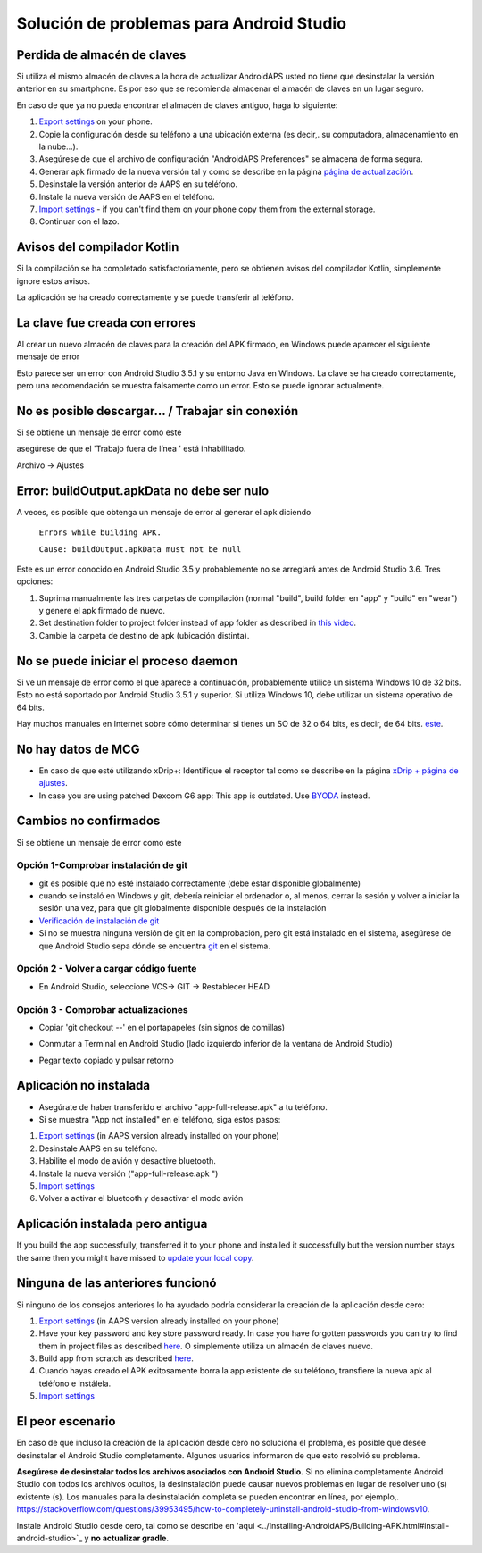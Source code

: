 Solución de problemas para Android Studio
**************************************************
Perdida de almacén de claves
==================================================
Si utiliza el mismo almacén de claves a la hora de actualizar AndroidAPS usted no tiene que desinstalar la versión anterior en su smartphone. Es por eso que se recomienda almacenar el almacén de claves en un lugar seguro.

En caso de que ya no pueda encontrar el almacén de claves antiguo, haga lo siguiente:

1. `Export settings <../Usage/ExportImportSettings.html#export-settings>`__ on your phone.
2. Copie la configuración desde su teléfono a una ubicación externa (es decir,. su computadora, almacenamiento en la nube...).
3. Asegúrese de que el archivo de configuración "AndroidAPS Preferences" se almacena de forma segura.
4. Generar apk firmado de la nueva versión tal y como se describe en la página `página de actualización <../Installing-AndroidAPS/Update-to-new-version.html>`_.
5. Desinstale la versión anterior de AAPS en su teléfono.
6. Instale la nueva versión de AAPS en el teléfono.
7. `Import settings <../Usage/ExportImportSettings.html#export-settings>`_ - if you can't find them on your phone copy them from the external storage.
8. Continuar con el lazo.

Avisos del compilador Kotlin
==================================================
Si la compilación se ha completado satisfactoriamente, pero se obtienen avisos del compilador Kotlin, simplemente ignore estos avisos. 

La aplicación se ha creado correctamente y se puede transferir al teléfono.

.. image:: ../images/GIT_WarningIgnore.PNG
  :alt: ignora el aviso del compilador Kotlin

La clave fue creada con errores
==================================================
Al crear un nuevo almacén de claves para la creación del APK firmado, en Windows puede aparecer el siguiente mensaje de error

.. image:: ../images/AndroidStudio35SigningKeys.png
  :alt: La clave fue creada con errores

Esto parece ser un error con Android Studio 3.5.1 y su entorno Java en Windows. La clave se ha creado correctamente, pero una recomendación se muestra falsamente como un error. Esto se puede ignorar actualmente.

No es posible descargar… / Trabajar sin conexión
==================================================
Si se obtiene un mensaje de error como este

.. image:: ../images/GIT_Offline1.jpg
  :alt: Aviso no se ha podido descargar

asegúrese de que el 'Trabajo fuera de línea ' está inhabilitado.

Archivo -> Ajustes

.. image:: ../images/GIT_Offline2.jpg
  :alt: Configuración fuera de línea

Error: buildOutput.apkData no debe ser nulo
==================================================
A veces, es posible que obtenga un mensaje de error al generar el apk diciendo

  ``Errors while building APK.``

  ``Cause: buildOutput.apkData must not be null``

Este es un error conocido en Android Studio 3.5 y probablemente no se arreglará antes de Android Studio 3.6. Tres opciones:

1. Suprima manualmente las tres carpetas de compilación (normal "build", build folder en "app" y "build" en "wear") y genere el apk firmado de nuevo.
2. Set destination folder to project folder instead of app folder as described in `this video <https://www.youtube.com/watch?v=BWUFWzG-kag>`_.
3. Cambie la carpeta de destino de apk (ubicación distinta).

No se puede iniciar el proceso daemon
==================================================
Si ve un mensaje de error como el que aparece a continuación, probablemente utilice un sistema Windows 10 de 32 bits. Esto no está soportado por Android Studio 3.5.1 y superior. Si utiliza Windows 10, debe utilizar un sistema operativo de 64 bits.

Hay muchos manuales en Internet sobre cómo determinar si tienes un SO de 32 o 64 bits, es decir, de 64 bits. `este <https://www.howtogeek.com/howto/21726/how-do-i-know-if-im-running-32-bit-or-64-bit-windows-answers/>`_.

.. image:: ../images/AndroidStudioWin10_32bitError.png
  :alt: Captura de pantalla no se puede iniciar el proceso daemon
  

No hay datos de MCG
==================================================
* En caso de que esté utilizando xDrip+: Identifique el receptor tal como se describe en la página `xDrip + página de ajustes <../Configuration/xdrip.html#identify-receiver>`_.
* In case you are using patched Dexcom G6 app: This app is outdated. Use `BYODA <../Hardware/DexcomG6.html#if-using-g6-with-build-your-own-dexcom-app>`_ instead.

Cambios no confirmados
==================================================
Si se obtiene un mensaje de error como este

.. image:: ../images/GIT_TerminalCheckOut0.PNG
  :alt: Falla cambios no confirmados

Opción 1-Comprobar instalación de git
--------------------------------------------------
* git es posible que no esté instalado correctamente (debe estar disponible globalmente)
* cuando se instaló en Windows y git, debería reiniciar el ordenador o, al menos, cerrar la sesión y volver a iniciar la sesión una vez, para que git globalmente disponible después de la instalación
* `Verificación de instalación de git <../Instalar-AndroidAPS/git-instalar.html#check-git-configuración-en-android-studio>`_
* Si no se muestra ninguna versión de git en la comprobación, pero git está instalado en el sistema, asegúrese de que Android Studio sepa dónde se encuentra `git <../Installing-AndroidAPS/git-install.html#set-git-path-in-android-studio>`_ en el sistema.

Opción 2 - Volver a cargar código fuente
--------------------------------------------------
* En Android Studio, seleccione VCS-> GIT -> Restablecer HEAD

.. image:: ../images/GIT_TerminalCheckOut3.PNG
  :alt: Reiniciar HEAD
   
Opción 3 - Comprobar actualizaciones
--------------------------------------------------
* Copiar 'git checkout --' en el portapapeles (sin signos de comillas)
* Conmutar a Terminal en Android Studio (lado izquierdo inferior de la ventana de Android Studio)

  .. image:: ../images/GIT_TerminalCheckOut1.PNG
    :alt: Android Studio Terminal

* Pegar texto copiado y pulsar retorno

  .. image:: ../images/GIT_TerminalCheckOut2.jpg
    :alt: GIT checkout satisfactorio

Aplicación no instalada
==================================================
.. image:: ../images/Update_AppNotInstalled.png
  :alt: aplicación de teléfono nota instalada

* Asegúrate de haber transferido el archivo "app-full-release.apk" a tu teléfono.
* Si se muestra "App not installed" en el teléfono, siga estos pasos:
  
1. `Export settings <../Usage/ExportImportSettings.html>`__ (in AAPS version already installed on your phone)
2. Desinstale AAPS en su teléfono.
3. Habilite el modo de avión y desactive bluetooth.
4. Instale la nueva versión ("app-full-release.apk ")
5. `Import settings <../Usage/ExportImportSettings.html>`__
6. Volver a activar el bluetooth y desactivar el modo avión

Aplicación instalada pero antigua
==================================================
If you build the app successfully, transferred it to your phone and installed it successfully but the version number stays the same then you might have missed to `update your local copy <../Installing-AndroidAPS/Update-to-new-version.html#update-your-local-copy>`_.

Ninguna de las anteriores funcionó
==================================================
Si ninguno de los consejos anteriores lo ha ayudado podría considerar la creación de la aplicación desde cero:

1. `Export settings <../Usage/ExportImportSettings.html>`__ (in AAPS version already installed on your phone)
2. Have your key password and key store password ready. In case you have forgotten passwords you can try to find them in project files as described `here <https://youtu.be/nS3wxnLgZOo>`__. O simplemente utiliza un almacén de claves nuevo. 
3. Build app from scratch as described `here <../Installing-AndroidAPS/Building-APK.html#download-androidaps-code>`__.
4. Cuando hayas creado el APK exitosamente borra la app existente de su teléfono, transfiere la nueva apk al teléfono e instálela.
5. `Import settings <../Usage/ExportImportSettings.html>`__

El peor escenario
==================================================
En caso de que incluso la creación de la aplicación desde cero no soluciona el problema, es posible que desee desinstalar el Android Studio completamente. Algunos usuarios informaron de que esto resolvió su problema.

**Asegúrese de desinstalar todos los archivos asociados con Android Studio.** Si no elimina completamente Android Studio con todos los archivos ocultos, la desinstalación puede causar nuevos problemas en lugar de resolver uno (s) existente (s). Los manuales para la desinstalación completa se pueden encontrar en línea, por ejemplo,. `https://stackoverflow.com/questions/39953495/how-to-completely-uninstall-android-studio-from-windowsv10 <https://stackoverflow.com/questions/39953495/how-to-completely-uninstall-android-studio-from-windowsv10>`_.

Instale Android Studio desde cero, tal como se describe en 'aqui <../Installing-AndroidAPS/Building-APK.html#install-android-studio>`_ y **no actualizar gradle**.
